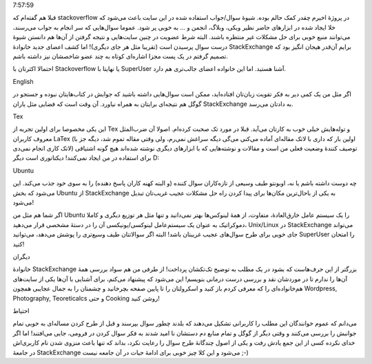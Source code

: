 .. title: افتخار دوستی با خانوادهٔ StackExchange .. date: 2012/8/17
7:57:59

.. raw:: html

   <html>

.. raw:: html

   <body>

قبلا هم گفته‌ام که stackoverflow در پروژهٔ اخیرم چقدر کمک حالم بوده‌.
شیوهٔ سوال/جواب استفاده شده در این سایت باعث می‌شود که خلا ایجاد شده در
ابزار‌های حاضر نظیر ویکی‌، وبلاگ‌، انجمن و ... به خوبی پر شود‌. عموما
سوال‌هایی که سر انجام به جواب می‌رسند‌، می‌توانند منبع خوبی برای حل
مشکلات غیر منتظره باشند‌. البته شرط عضویت در چنین سایت‌هایی و نتیجه
گرفتن از آن‌ها هم دانستن شیوهٔ درست سوال پرسیدن است (تقریبا مثل هر جای
دیگری)! اما کشف اعضای جدید خانوادهٔ StackExchange برایم آن‌قدر هیجان
انگیز بود که تصمیم گرفتم در یک پست مجزا اشاره‌ای کوتاه به چند عضو
شاخصشان نیز داشته باشم‌.

احتمالا اکثرتان با Stackoverflow یا نهایتا با SuperUser آشنا هستید‌. اما
این خانواده اعضای جالب‌تری هم دارد‌.

.. raw:: html

   <h4>

English

.. raw:: html

   </h4>

اگر مثل من یک کمی دیر به فکر تقویت زبان‌تان افتاده‌اید‌، ممکن است
سوال‌هایی داشته باشید که جوابش در کتاب‌هایتان نبوده و جستجو در گوگل هم
نتیجه‌ای برایتان به همراه نیاورد‌. آن وقت است که فضایی مثل یاران
StackExchange به دادتان می‌رسد‌.

.. raw:: html

   <h4>

Tex

.. raw:: html

   </h4>

این یکی مخصوصا برای اولین تجربه از Tex و توله‌هایش خیلی خوب به کارتان
می‌آید‌. قبلا در مورد تک صحبت کرده‌ام‌. اصولا آن ضرب‌المثل معروف کاربران
LaTex (‌اولین بار که داری با لاتک مقاله‌ای آماده می‌کنی می‌گی دیگه سراغش
نمی‌رم‌، ولی وقتی مقاله تموم شد‌، دیگه جز با لاتک کاری انجام نمی‌دی)
توصیف کنندهٔ وضعیت فعلی من است و مقالات و نوشته‌هایی که با ابزار‌های
دیگری نوشته شده‌اند هیچ گونه اشتیاقی برای استفاده در من ایجاد
نمی‌کنند‌!‌ دیکتاتوری است دیگر D:

.. raw:: html

   <h4>

Ubuntu

.. raw:: html

   </h4>

چه دوست داشته باشم یا نه‌، اوبونتو طیف وسیعی از تازه‌کاران سوال کننده (و
البته کهنه کاران پاسخ دهنده) را به سوی خود جذب می‌کند‌. این می‌شود که
بخش Ubuntu از StackExchange به یکی از باحال‌ترین مکان‌ها برای پیدا کردن
راه حل مشکلات عجیب غریب‌تان تبدیل می‌شود‌!

اگر شما هم مثل من Ubuntu را یک سیستم عامل خارق‌العادهٔ‌، متفاوت‌، از
همهٔ لینوکس‌ها بهتر نمی‌دانید و تنها مثل هر توزیع دیگری و کاملا
دموکراتیک به عنوان یک سیستم‌عامل لینوکسی/یونیکسی آن را در دستهٔ مشخصی
قرار می‌دهید‌، Unix/Linux در StackExchange می‌تواند جای خوبی برای طرح
سوال‌های عجیب غریبتان باشد‌! البته اگر سوالاتتان طیف وسیع‌تری را پوشش
می‌دهد‌، می‌توانید SuperUser را امتحان کنید‌!

.. raw:: html

   <h4>

دیگران

.. raw:: html

   </h4>

خانوادهٔ StackExchange بزرگتر از این حرف‌هاست که بشود در یک مطلب به
توضیح تک‌تکشان پرداخت‌! از طرفی من هم سواد بررسی همهٔ آن‌ها را ندارم تا
در موردشان نقد و بررسی درست درمانی بنویسم‌! این می‌شود که پیشنهاد
می‌کنم‌، برای آشنایی با آن‌ها یکی از سایت‌های هم‌خانواده‌ای را که معرفی
کردم باز کنید و اسکرولتان را تا پایین صفحه بچرخانید و چشمتان را به جمال
عجایبی همچون Wordpress, Photography, Teoreticalcs و حتی Cooking روشن
کنید‌!

.. raw:: html

   <h4>

احتیاط

.. raw:: html

   </h4>

می‌دانم که عموم خوانندگان این مطلب را کاربرانی تشکیل می‌دهند که بلدند
چطور سوال بپرسند و قبل از طرح کردن مساله‌ای به خوبی تمام جوانبش را بررسی
می‌کنند و وقتی دیگر از گوگل و تمام منابع دم دستشان نا امید شدند به فکر
سوال کردن در فرومی‌، جایی می‌افتند‌! اما اگر خدای نکرده کسی از این جمع
یادش رفت و یکی از اصول چندگانهٔ طرح سوال را رعایت نکرد‌، بداند که تنها
باعث منزوی شدن نام کاربری‌اش در جامعهٔ StackExchange می‌شود و این کلا
چیز خوبی برای ادامهٔ حیات در آن جامعه نیست ;-)

.. raw:: html

   </body>

.. raw:: html

   </html>
